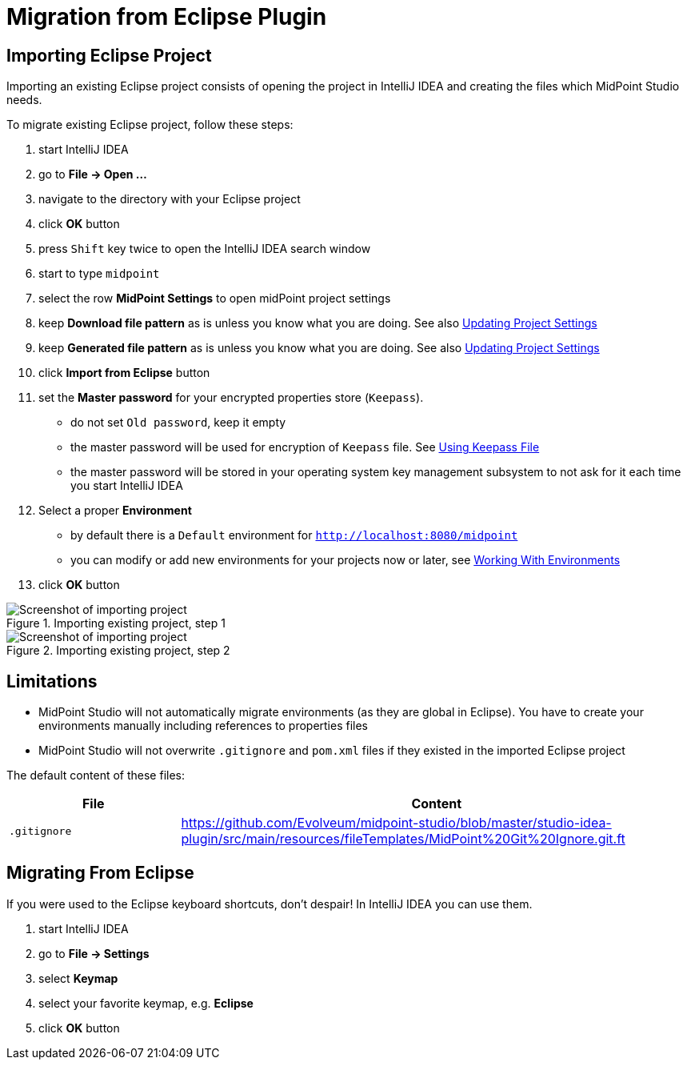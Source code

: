 = Migration from Eclipse Plugin
:page-toc: top

== Importing Eclipse Project

Importing an existing Eclipse project consists of opening the project in IntelliJ IDEA and creating the files which MidPoint Studio needs.

To migrate existing Eclipse project, follow these steps:

. start IntelliJ IDEA
. go to *File → Open ...*
. navigate to the directory with your Eclipse project
. click *OK* button
. press `Shift` key twice to open the IntelliJ IDEA search window
. start to type `midpoint`
. select the row *MidPoint Settings* to open midPoint project settings
. keep *Download file pattern* as is unless you know what you are doing. See also <<../usage/index.adoc#updating-project-settings,Updating Project Settings>>
. keep *Generated file pattern* as is unless you know what you are doing. See also <<../usage/index.adoc#updating-project-settings,Updating Project Settings>>
. click *Import from Eclipse* button
. set the *Master password* for your encrypted properties store (`Keepass`).
* do not set `Old password`, keep it empty
* the master password will be used for encryption of `Keepass` file. See <<../usage/index.adoc#using-keepass-file,Using Keepass File>>
* the master password will be stored in your operating system key management subsystem to not ask for it each time you start IntelliJ IDEA
. Select a proper *Environment*
* by default there is a `Default` environment for `http://localhost:8080/midpoint`
* you can modify or add new environments for your projects now or later, see <<../usage/index.adoc#working-with-environments,Working With Environments>>
. click *OK* button

.Importing existing project, step 1
image::import-from-eclipse-1.png[Screenshot of importing project, step 1]

.Importing existing project, step 2
image::import-from-eclipse-2.png[Screenshot of importing project, step 2]

== Limitations

* MidPoint Studio will not automatically migrate environments (as they are global in Eclipse). You have to create your environments manually including references to properties files
* MidPoint Studio will not overwrite `.gitignore` and `pom.xml` files if they existed in the imported Eclipse project

The default content of these files:

[cols="25%,75%", options="header"]
|===
^|File
^|Content
|`.gitignore`
|https://github.com/Evolveum/midpoint-studio/blob/master/studio-idea-plugin/src/main/resources/fileTemplates/MidPoint%20Git%20Ignore.git.ft
|===

== Migrating From Eclipse

If you were used to the Eclipse keyboard shortcuts, don't despair!
In IntelliJ IDEA you can use them.

. start IntelliJ IDEA
. go to *File → Settings*
. select *Keymap*
. select your favorite keymap, e.g. *Eclipse*
. click *OK* button

